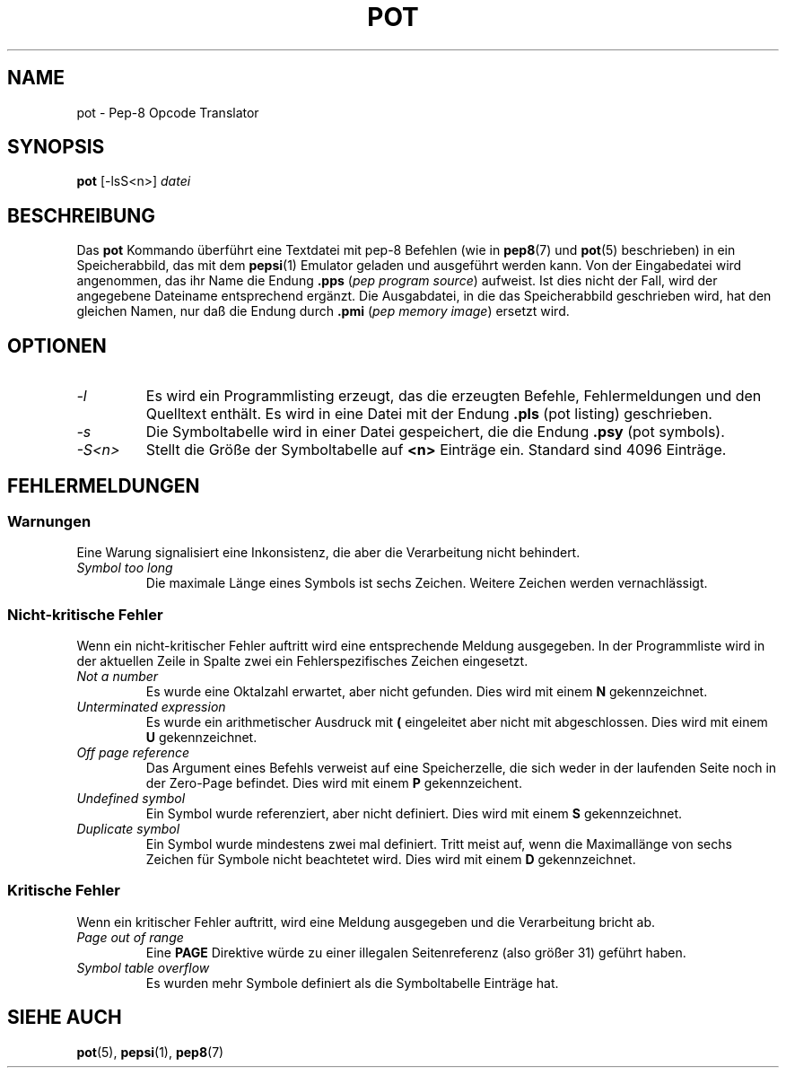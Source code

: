 .do hla de
.do hpf hyphen.den
.TH POT 1 "2005-07-12" "pep-8 Projekt" "pep-8 Projekt Handbuch" \" -*- nroff -*-
.SH NAME
pot \- Pep-8 Opcode Translator
.SH SYNOPSIS
.B pot
[\-lsS<n>]
.I datei
.SH BESCHREIBUNG
Das 
.BR pot
Kommando überführt eine Textdatei mit pep-8 Befehlen (wie in
.BR pep8 (7) 
und 
.BR pot (5)
beschrieben) in ein Speicherabbild, das mit dem
.BR pepsi (1)
Emulator geladen und ausgeführt werden kann. Von der Eingabedatei wird
angenommen, das ihr Name die Endung
.B .pps
.RI ( "pep program source" )
aufweist. Ist dies nicht der Fall,
wird der angegebene Dateiname entsprechend ergänzt.
Die Ausgabdatei, in die das Speicherabbild geschrieben wird,
hat den gleichen Namen, nur daß die Endung durch
.B .pmi
.RI ( "pep memory image" ) 
ersetzt wird.
.SH OPTIONEN
.TP
.I \-l
Es wird ein Programmlisting erzeugt, das die erzeugten Befehle, Fehlermeldungen
und den Quelltext enthält. Es wird in eine Datei mit der Endung
.B .pls
(pot listing) geschrieben.
.TP
.I \-s
Die Symboltabelle wird in einer Datei gespeichert, die die Endung
.B .psy
(pot symbols).
.TP
.I \-S<n>
Stellt die Größe der Symboltabelle auf 
.B <n>
Einträge ein. Standard sind 4096 Einträge.
.SH FEHLERMELDUNGEN
.SS Warnungen
Eine Warung signalisiert eine Inkonsistenz, die aber die Verarbeitung 
nicht behindert.
.TP
.I "Symbol too long"
Die maximale Länge eines Symbols ist sechs Zeichen. Weitere Zeichen
werden vernachlässigt.
.SS "Nicht-kritische Fehler"
Wenn ein nicht-kritischer Fehler auftritt wird eine entsprechende Meldung 
ausgegeben. In der Programmliste wird in der aktuellen Zeile in
Spalte zwei ein Fehlerspezifisches Zeichen eingesetzt.
.TP
.I "Not a number"
Es wurde eine Oktalzahl erwartet, aber nicht gefunden. Dies wird mit einem
.B N
gekennzeichnet.
.TP
.I "Unterminated expression"
Es wurde ein arithmetischer Ausdruck mit 
.B (
eingeleitet aber nicht mit
. )
abgeschlossen. Dies wird mit einem
.B U
gekennzeichnet.
.TP
.I "Off page reference"
Das Argument eines Befehls verweist auf eine Speicherzelle, die sich weder
in der laufenden Seite noch in der Zero\-Page befindet. Dies wird mit einem
.B P
gekennzeichent.
.TP
.I "Undefined symbol"
Ein Symbol wurde referenziert, aber nicht definiert. Dies wird mit einem
.B S
gekennzeichnet.
.TP
.I "Duplicate symbol"
Ein Symbol wurde mindestens zwei mal definiert. Tritt meist auf, wenn die
Maximallänge von sechs Zeichen für Symbole nicht beachtetet wird. Dies wird
mit einem 
.B D
gekennzeichnet.
.SS "Kritische Fehler"
Wenn ein kritischer Fehler auftritt, wird eine Meldung
ausgegeben und die Verarbeitung bricht ab.
.TP
.I "Page out of range"
Eine
.B PAGE
Direktive würde zu einer illegalen Seitenreferenz (also größer 31)
geführt haben.
.TP
.I "Symbol table overflow"
Es wurden mehr Symbole definiert als die Symboltabelle Einträge hat.
.SH SIEHE AUCH
.BR pot (5),
.BR pepsi (1),
.BR pep8 (7)

